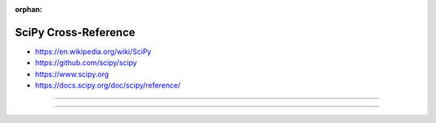 :orphan:

.. index:: SciPy
.. highlight:: python3

*********************
SciPy Cross-Reference
*********************

.. todo:: To be written.

- https://en.wikipedia.org/wiki/SciPy
- https://github.com/scipy/scipy
- https://www.scipy.org
- https://docs.scipy.org/doc/scipy/reference/

----

.. only:: html

   .. contents::
      :local:
      :backlinks: entry
      :depth: 2

----
